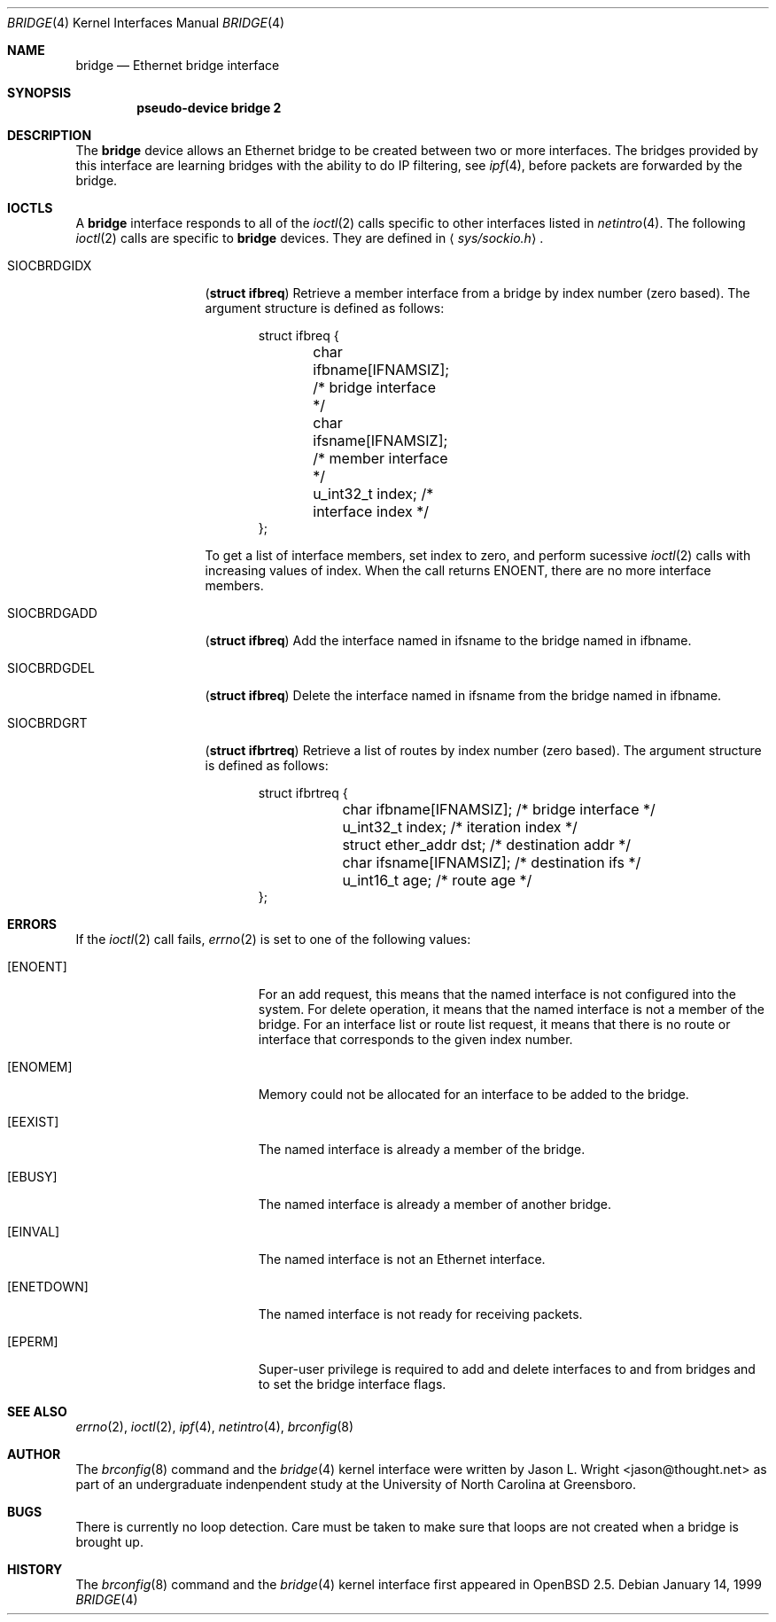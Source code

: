.\"	$OpenBSD: src/share/man/man4/bridge.4,v 1.1 1999/02/26 17:01:36 jason Exp $
.\"
.\" Copyright (c) 1999 Jason L. Wright (jason@thought.net)
.\" All rights reserved.
.\"
.\" Redistribution and use in source and binary forms, with or without
.\" modification, are permitted provided that the following conditions
.\" are met:
.\" 1. Redistributions of source code must retain the above copyright
.\"    notice, this list of conditions and the following disclaimer.
.\" 2. Redistributions in binary form must reproduce the above copyright
.\"    notice, this list of conditions and the following disclaimer in the
.\"    documentation and/or other materials provided with the distribution.
.\" 3. All advertising materials mentioning features or use of this software
.\"    must display the following acknowledgement:
.\"	This product includes software developed by Jason L. Wright
.\" 4. The name of the author may not be used to endorse or promote products
.\"    derived from this software without specific prior written permission.
.\"
.\" THIS SOFTWARE IS PROVIDED BY THE AUTHOR ``AS IS'' AND ANY EXPRESS OR
.\" IMPLIED WARRANTIES, INCLUDING, BUT NOT LIMITED TO, THE IMPLIED
.\" WARRANTIES OF MERCHANTABILITY AND FITNESS FOR A PARTICULAR PURPOSE ARE
.\" DISCLAIMED.  IN NO EVENT SHALL THE AUTHOR BE LIABLE FOR ANY DIRECT,
.\" INDIRECT, INCIDENTAL, SPECIAL, EXEMPLARY, OR CONSEQUENTIAL DAMAGES
.\" (INCLUDING, BUT NOT LIMITED TO, PROCUREMENT OF SUBSTITUTE GOODS OR
.\" SERVICES; LOSS OF USE, DATA, OR PROFITS; OR BUSINESS INTERRUPTION)
.\" HOWEVER CAUSED AND ON ANY THEORY OF LIABILITY, WHETHER IN CONTRACT,
.\" STRICT LIABILITY, OR TORT (INCLUDING NEGLIGENCE OR OTHERWISE) ARISING IN
.\" ANY WAY OUT OF THE USE OF THIS SOFTWARE, EVEN IF ADVISED OF THE
.\" POSSIBILITY OF SUCH DAMAGE.
.\"
.Dd January 14, 1999
.Dt BRIDGE 4
.Os
.Sh NAME
.Nm bridge
.Nd Ethernet bridge interface
.Sh SYNOPSIS
.Cd pseudo-device bridge 2
.Sh DESCRIPTION
The
.Nm bridge
device allows an Ethernet bridge to be created between two or more interfaces.
The bridges provided by this interface are learning bridges with the ability
to do IP filtering, see
.Xr ipf 4 ,
before packets are forwarded by the bridge.
.Sh IOCTLS
A
.Nm bridge
interface responds to all of the
.Xr ioctl 2
calls specific to other interfaces listed in
.Xr netintro 4 .
The following 
.Xr ioctl 2
calls are specific to
.Nm bridge
devices.
They are defined in
.Aq Pa sys/sockio.h .
.Pp
.Bl -tag -width SIOCBRDGIDX
.It Dv SIOCBRDGIDX
.Pq Li "struct ifbreq"
Retrieve a member interface from a bridge by index number (zero based).
The argument structure is defined as follows:
.Bd -literal -offset indent
struct ifbreq {
	char ifbname[IFNAMSIZ]; /* bridge interface */
	char ifsname[IFNAMSIZ]; /* member interface */
	u_int32_t index;        /* interface index */
};
.Ed
.Pp
To get a list of interface members, set index to zero, and perform sucessive
.Xr ioctl 2
calls with increasing values of index.  When the call returns ENOENT,
there are no more interface members.
.It Dv SIOCBRDGADD
.Pq Li "struct ifbreq"
Add the interface named in ifsname to the bridge named in ifbname.
.It Dv SIOCBRDGDEL
.Pq Li "struct ifbreq"
Delete the interface named in ifsname from the bridge named in ifbname.
.It Dv SIOCBRDGRT
.Pq Li "struct ifbrtreq"
Retrieve a list of routes by index number (zero based).
The argument structure is defined as follows:
.Bd -literal -offset indent
struct ifbrtreq {
	char ifbname[IFNAMSIZ]; /* bridge interface */
	u_int32_t index;        /* iteration index */
	struct ether_addr dst;  /* destination addr */
	char ifsname[IFNAMSIZ]; /* destination ifs */   
	u_int16_t age;          /* route age */
};
.El
.Sh ERRORS
If the
.Xr ioctl 2
call fails,
.Xr errno 2
is set to one of the following values:
.Bl -tag -width Er
.It Bq Eq ENOENT
For an add request, this means that the named interface is not configured
into the system.
For delete operation, it means that the named interface is not a member
of the bridge.
For an interface list or route list request, it means
that there is no route or interface that corresponds to the given index
number.
.It Bq Eq ENOMEM
Memory could not be allocated for an interface to be added to the bridge.
.It Bq Eq EEXIST
The named interface is already a member of the bridge.
.It Bq Eq EBUSY
The named interface is already a member of another bridge.
.It Bq Eq EINVAL
The named interface is not an Ethernet interface.
.It Bq Eq ENETDOWN
The named interface is not ready for receiving packets.
.It Bq Eq EPERM
Super-user privilege is required to add and delete interfaces to and from
bridges and to set the bridge interface flags.
.El
.Sh SEE ALSO
.Xr errno 2 ,
.Xr ioctl 2 ,
.Xr ipf 4 ,
.Xr netintro 4 ,
.Xr brconfig 8
.Sh AUTHOR
The
.Xr brconfig 8
command and the
.Xr bridge 4
kernel interface were written by Jason L. Wright <jason@thought.net> as
part of an undergraduate indenpendent study
at the University of North Carolina at Greensboro.
.Sh BUGS
There is currently no loop detection.  Care must be taken to make sure
that loops are not created when a bridge is brought up.
.Sh HISTORY
The
.Xr brconfig 8
command and the
.Xr bridge 4
kernel interface first appeared in
.Ox 2.5 .
